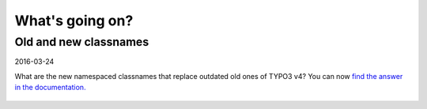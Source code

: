 

.. _latest:

================
What's going on?
================

Old and new classnames
----------------------

2016-03-24

What are the new namespaced classnames that replace outdated old ones
of TYPO3 v4? You can now `find the answer in the documentation.
<https://docs.typo3.org/typo3cms/CoreApiReference/6.2/ApiOverview/Namespaces/Index.html#classaliasmap-php>`__

.. figure:: ../News/2016/files/2016-03-24-ClassAliasMap.png
   :target: https://docs.typo3.org/typo3cms/CoreApiReference/6.2/ApiOverview/Namespaces/Index.html#classaliasmap-php



